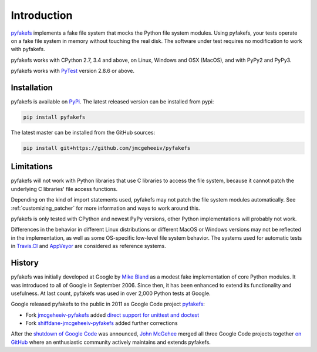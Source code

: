 Introduction
============

`pyfakefs <https://github.com/jmcgeheeiv/pyfakefs>`__ implements a fake file system that mocks the Python file system modules.
Using pyfakefs, your tests operate on a fake file system in memory without touching the real disk.
The software under test requires no modification to work with pyfakefs.

pyfakefs works with CPython 2.7, 3.4 and above, on Linux, Windows and OSX
(MacOS), and with PyPy2 and PyPy3.

pyfakefs works with `PyTest <doc.pytest.org>`__ version 2.8.6 or above.

Installation
------------
pyfakefs is available on `PyPi <https://pypi.python.org/pypi/pyfakefs/>`__.
The latest released version can be installed from pypi:

.. code:: bash

   pip install pyfakefs

The latest master can be installed from the GitHub sources:

.. code:: bash

   pip install git+https://github.com/jmcgeheeiv/pyfakefs

Limitations
-----------
pyfakefs will not work with Python libraries that use C libraries to access the
file system, because it cannot patch the underlying C libraries' file access functions.

Depending on the kind of import statements used, pyfakefs may not patch the
file system modules automatically. See :ref:`customizing_patcher` for more
information and ways to work around this.

pyfakefs is only tested with CPython and newest PyPy versions, other Python implementations
will probably not work.

Differences in the behavior in different Linux distributions or different MacOS or Windows versions
may not be reflected in the implementation, as well as some OS-specific low-level file
system behavior. The systems used for automatic tests in `Travis.CI
<https://travis-ci.org/jmcgeheeiv/pyfakefs>`__ and `AppVeyor <https://ci
.appveyor.com/project/jmcgeheeiv/pyfakefs>`__ are considered as reference
systems.

History
-------
pyfakefs was initially developed at Google by
`Mike Bland <https://mike-bland.com/about.html>`__ as a modest
fake implementation of core Python modules. It was introduced to all of
Google in September 2006. Since then, it has been enhanced to extend its
functionality and usefulness. At last count, pyfakefs was used in over
2,000 Python tests at Google.

Google released pyfakefs to the public in 2011 as Google Code project
`pyfakefs <http://code.google.com/p/pyfakefs/>`__:

* Fork `jmcgeheeiv-pyfakefs <http://code.google.com/p/jmcgeheeiv-pyfakefs/>`__
  added `direct support for unittest and doctest <../../wiki/Automatically-find-and-patch-file-functions-and-modules>`__
* Fork `shiffdane-jmcgeheeiv-pyfakefs <http://code.google.com/p/shiffdane-jmcgeheeiv-pyfakefs/>`__
  added further corrections

After the `shutdown of Google
Code <http://google-opensource.blogspot.com/2015/03/farewell-to-google-code.html>`__
was announced, `John McGehee <https://github.com/jmcgeheeiv>`__ merged
all three Google Code projects together `on
GitHub <https://github.com/jmcgeheeiv/pyfakefs>`__ where an enthusiastic
community actively maintains and extends pyfakefs.
